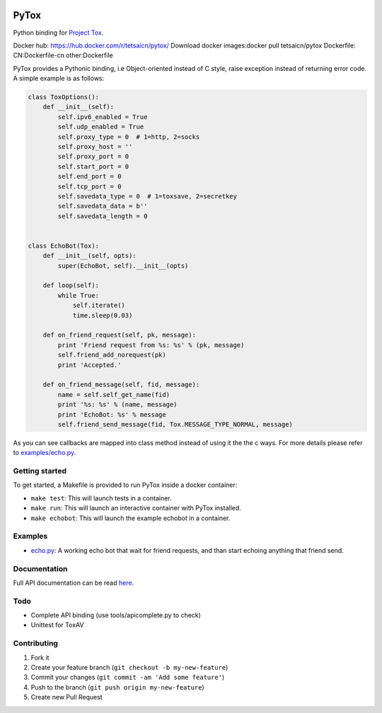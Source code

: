 .. image:: http://img.shields.io/travis/aitjcize/PyTox.svg
   :target: https://travis-ci.org/aitjcize/PyTox
.. image:: http://img.shields.io/pypi/v/PyTox.svg
   :target: https://pypi.python.org/pypi/PyTox
.. image:: http://img.shields.io/pypi/dm/PyTox.svg
   :target: https://crate.io/packages/PyTox

PyTox
=====
Python binding for `Project Tox <https://github.com/TokTok/c-toxcore>`_.

Docker hub: https://hub.docker.com/r/tetsaicn/pytox/
Download docker images:docker pull tetsaicn/pytox
Dockerfile: CN:Dockerfile-cn other:Dockerfile

PyTox provides a Pythonic binding, i.e Object-oriented instead of C style, raise exception instead of returning error code. A simple example is as follows:

.. code-block:: python

    class ToxOptions():
        def __init__(self):
            self.ipv6_enabled = True
            self.udp_enabled = True
            self.proxy_type = 0  # 1=http, 2=socks
            self.proxy_host = ''
            self.proxy_port = 0
            self.start_port = 0
            self.end_port = 0
            self.tcp_port = 0
            self.savedata_type = 0  # 1=toxsave, 2=secretkey
            self.savedata_data = b''
            self.savedata_length = 0


    class EchoBot(Tox):
        def __init__(self, opts):
            super(EchoBot, self).__init__(opts)

        def loop(self):
            while True:
                self.iterate()
                time.sleep(0.03)

        def on_friend_request(self, pk, message):
            print 'Friend request from %s: %s' % (pk, message)
            self.friend_add_norequest(pk)
            print 'Accepted.'

        def on_friend_message(self, fid, message):
            name = self.self_get_name(fid)
            print '%s: %s' % (name, message)
            print 'EchoBot: %s' % message
            self.friend_send_message(fid, Tox.MESSAGE_TYPE_NORMAL, message)

As you can see callbacks are mapped into class method instead of using it the the c ways. For more details please refer to `examples/echo.py <https://github.com/aitjcize/PyTox/blob/master/examples/echo.py>`_.


Getting started
---------------
To get started, a Makefile is provided to run PyTox inside a docker container:

- ``make test``: This will launch tests in a container.
- ``make run``: This will launch an interactive container with PyTox installed.
- ``make echobot``: This will launch the example echobot in a container.


Examples
--------
- `echo.py <https://github.com/aitjcize/PyTox/blob/master/examples/echo.py>`_: A working echo bot that wait for friend requests, and than start echoing anything that friend send.


Documentation
-------------
Full API documentation can be read `here <http://aitjcize.github.io/PyTox/>`_.


Todo
----
- Complete API binding (use tools/apicomplete.py to check)
- Unittest for ToxAV


Contributing
------------
1. Fork it
2. Create your feature branch (``git checkout -b my-new-feature``)
3. Commit your changes (``git commit -am 'Add some feature'``)
4. Push to the branch (``git push origin my-new-feature``)
5. Create new Pull Request
